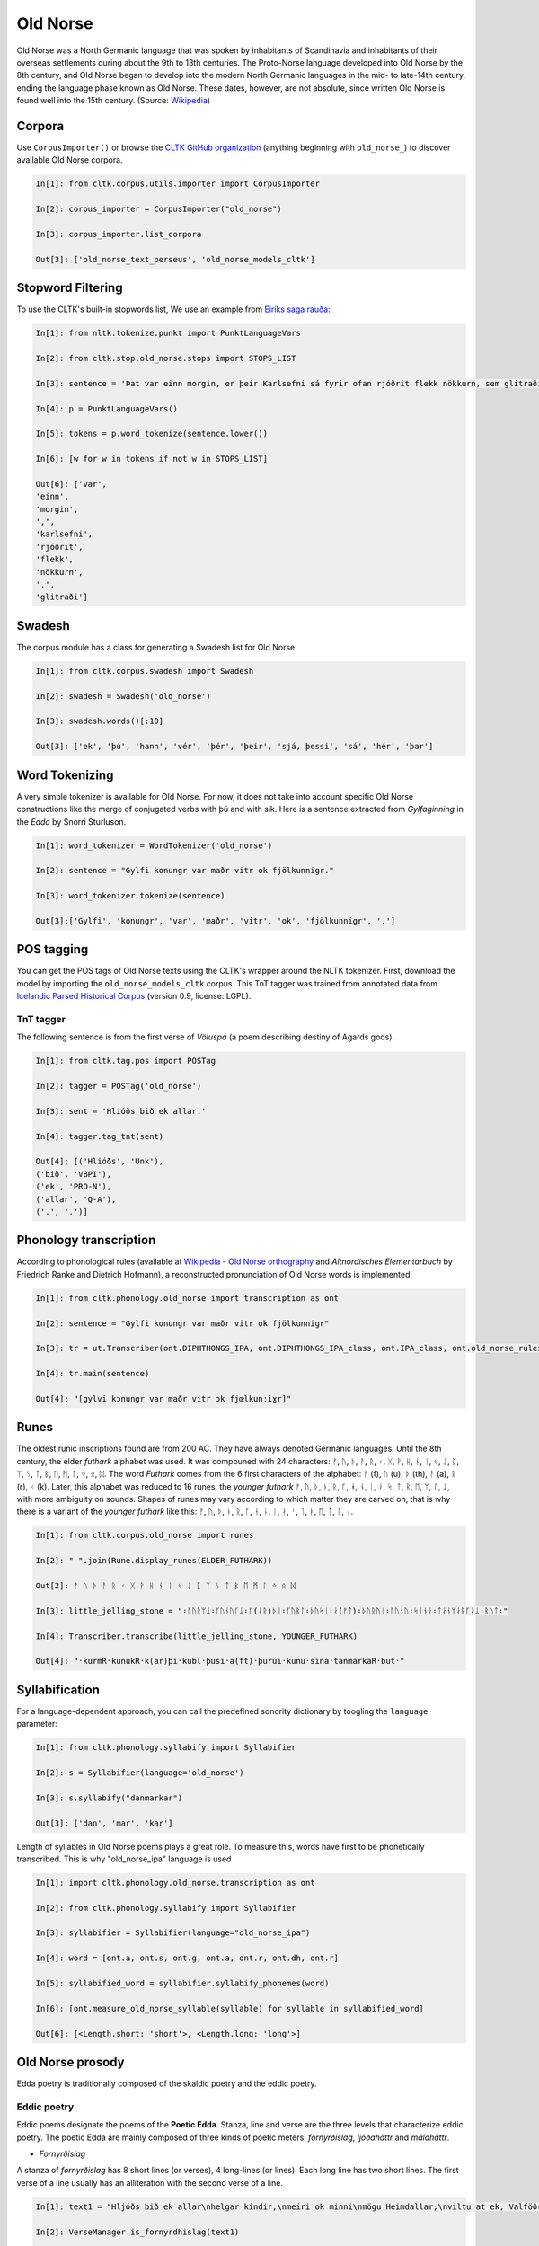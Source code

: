 Old Norse
*********

Old Norse was a North Germanic language that was spoken by inhabitants of Scandinavia and inhabitants of their overseas settlements during about the 9th to 13th centuries. The Proto-Norse language developed into Old Norse by the 8th century, and Old Norse began to develop into the modern North Germanic languages in the mid- to late-14th century, ending the language phase known as Old Norse. These dates, however, are not absolute, since written Old Norse is found well into the 15th century. (Source: `Wikipedia <https://en.wikipedia.org/wiki/Old_Norse>`_)


Corpora
=======

Use ``CorpusImporter()`` or browse the `CLTK GitHub organization <https://github.com/cltk>`_ (anything beginning with ``old_norse_``) to discover available Old Norse corpora.

.. code-block:: python

    In[1]: from cltk.corpus.utils.importer import CorpusImporter

    In[2]: corpus_importer = CorpusImporter("old_norse")

    In[3]: corpus_importer.list_corpora

    Out[3]: ['old_norse_text_perseus', 'old_norse_models_cltk']


Stopword Filtering
==================

To use the CLTK's built-in stopwords list, We use an example from `Eiríks saga rauða
<http://www.heimskringla.no/wiki/Eir%C3%ADks_saga_rau%C3%B0a>`_:

.. code-block:: python

    In[1]: from nltk.tokenize.punkt import PunktLanguageVars

    In[2]: from cltk.stop.old_norse.stops import STOPS_LIST

    In[3]: sentence = 'Þat var einn morgin, er þeir Karlsefni sá fyrir ofan rjóðrit flekk nökkurn, sem glitraði við þeim'

    In[4]: p = PunktLanguageVars()

    In[5]: tokens = p.word_tokenize(sentence.lower())

    In[6]: [w for w in tokens if not w in STOPS_LIST]

    Out[6]: ['var',
    'einn',
    'morgin',
    ',',
    'karlsefni',
    'rjóðrit',
    'flekk',
    'nökkurn',
    ',',
    'glitraði']


Swadesh
=======
The corpus module has a class for generating a Swadesh list for Old Norse.

.. code-block:: python

    In[1]: from cltk.corpus.swadesh import Swadesh

    In[2]: swadesh = Swadesh('old_norse')

    In[3]: swadesh.words()[:10]

    Out[3]: ['ek', 'þú', 'hann', 'vér', 'þér', 'þeir', 'sjá, þessi', 'sá', 'hér', 'þar']


Word Tokenizing
===============
A very simple tokenizer is available for Old Norse. For now, it does not take into account specific Old Norse constructions like the merge of conjugated verbs with þú and with sik.
Here is a sentence extracted from *Gylfaginning* in the *Edda* by Snorri Sturluson.

.. code-block:: python

    In[1]: word_tokenizer = WordTokenizer('old_norse')

    In[2]: sentence = "Gylfi konungr var maðr vitr ok fjölkunnigr."

    In[3]: word_tokenizer.tokenize(sentence)

    Out[3]:['Gylfi', 'konungr', 'var', 'maðr', 'vitr', 'ok', 'fjölkunnigr', '.']


POS tagging
===========

You can get the POS tags of Old Norse texts using the CLTK's wrapper around the NLTK tokenizer. First, download the model by importing the ``old_norse_models_cltk`` corpus. This TnT tagger was trained from annotated data from `Icelandic Parsed Historical Corpus <http://www.linguist.is/icelandic_treebank/Download>`_ (version 0.9, license: LGPL).

TnT tagger
``````````

The following sentence is from the first verse of *Völuspá* (a poem describing destiny of Agards gods).

.. code-block:: python

    In[1]: from cltk.tag.pos import POSTag

    In[2]: tagger = POSTag('old_norse')

    In[3]: sent = 'Hlióðs bið ek allar.'

    In[4]: tagger.tag_tnt(sent)

    Out[4]: [('Hlióðs', 'Unk'),
    ('bið', 'VBPI'),
    ('ek', 'PRO-N'),
    ('allar', 'Q-A'),
    ('.', '.')]

Phonology transcription
=======================

According to phonological rules (available at `Wikipedia - Old Norse orthography <https://en.wikipedia.org/wiki/Old_Norse_orthography>`_  and *Altnordisches Elementarbuch* by Friedrich Ranke and Dietrich Hofmann), a reconstructed pronunciation of Old Norse words is implemented.

.. code-block:: python

    In[1]: from cltk.phonology.old_norse import transcription as ont

    In[2]: sentence = "Gylfi konungr var maðr vitr ok fjölkunnigr"

    In[3]: tr = ut.Transcriber(ont.DIPHTHONGS_IPA, ont.DIPHTHONGS_IPA_class, ont.IPA_class, ont.old_norse_rules)

    In[4]: tr.main(sentence)

    Out[4]: "[gylvi kɔnungr var maðr vitr ɔk fjœlkunːiɣr]"

Runes
=====
The oldest runic inscriptions found are from 200 AC. They have always denoted Germanic languages. Until the 8th century, the elder *futhark* alphabet was used. It was compouned with 24 characters: ᚠ, ᚢ, ᚦ, ᚨ, ᚱ, ᚲ, ᚷ, ᚹ, ᚺ, ᚾ, ᛁ, ᛃ, ᛇ, ᛈ, ᛉ, ᛊ, ᛏ, ᛒ, ᛖ, ᛗ, ᛚ, ᛜ, ᛟ, ᛞ. The word *Futhark* comes from the 6 first characters of the alphabet: ᚠ (f), ᚢ (u), ᚦ (th), ᚨ (a), ᚱ (r), ᚲ (k). Later, this alphabet was reduced to 16 runes, the *younger futhark* ᚠ, ᚢ, ᚦ, ᚭ, ᚱ, ᚴ, ᚼ, ᚾ, ᛁ, ᛅ, ᛋ, ᛏ, ᛒ, ᛖ, ᛘ, ᛚ, ᛦ, with more ambiguity on sounds. Shapes of runes may vary according to which matter they are carved on, that is why there is a variant of the *younger futhark* like this: ᚠ, ᚢ, ᚦ, ᚭ, ᚱ, ᚴ, ᚽ, ᚿ, ᛁ, ᛅ, ᛌ, ᛐ, ᛓ, ᛖ, ᛙ, ᛚ, ᛧ.

.. code-block:: python

    In[1]: from cltk.corpus.old_norse import runes

    In[2]: " ".join(Rune.display_runes(ELDER_FUTHARK))

    Out[2]: ᚠ ᚢ ᚦ ᚨ ᚱ ᚲ ᚷ ᚹ ᚺ ᚾ ᛁ ᛃ ᛇ ᛈ ᛉ ᛊ ᛏ ᛒ ᛖ ᛗ ᛚ ᛜ ᛟ ᛞ

    In[3]: little_jelling_stone = "᛬ᚴᚢᚱᛘᛦ᛬ᚴᚢᚾᚢᚴᛦ᛬ᚴ(ᛅᚱ)ᚦᛁ᛬ᚴᚢᛒᛚ᛬ᚦᚢᛋᛁ᛬ᛅ(ᚠᛏ)᛬ᚦᚢᚱᚢᛁ᛬ᚴᚢᚾᚢ᛬ᛋᛁᚾᛅ᛬ᛏᛅᚾᛘᛅᚱᚴᛅᛦ᛬ᛒᚢᛏ᛬"

    In[4]: Transcriber.transcribe(little_jelling_stone, YOUNGER_FUTHARK)

    Out[4]: "᛫kurmR᛫kunukR᛫k(ar)þi᛫kubl᛫þusi᛫a(ft)᛫þurui᛫kunu᛫sina᛫tanmarkaR᛫but᛫"

Syllabification
===============

For a language-dependent approach, you can call the predefined sonority dictionary by toogling the ``language`` parameter:

.. code-block:: python

    In[1]: from cltk.phonology.syllabify import Syllabifier

    In[2]: s = Syllabifier(language='old_norse')

    In[3]: s.syllabify("danmarkar")

    Out[3]: ['dan', 'mar', 'kar']

Length of syllables in Old Norse poems plays a great role. To measure this, words have first to be phonetically transcribed. This is why "old_norse_ipa" language is used

.. code-block:: python

    In[1]: import cltk.phonology.old_norse.transcription as ont

    In[2]: from cltk.phonology.syllabify import Syllabifier

    In[3]: syllabifier = Syllabifier(language="old_norse_ipa")

    In[4]: word = [ont.a, ont.s, ont.g, ont.a, ont.r, ont.dh, ont.r]

    In[5]: syllabified_word = syllabifier.syllabify_phonemes(word)

    In[6]: [ont.measure_old_norse_syllable(syllable) for syllable in syllabified_word]

    Out[6]: [<Length.short: 'short'>, <Length.long: 'long'>]

Old Norse prosody
=================

Edda poetry is traditionally composed of the skaldic poetry and the eddic poetry.


Eddic poetry
````````````

Eddic poems designate the poems of the **Poetic Edda**. Stanza, line and verse are the three levels that characterize eddic poetry.
The poetic Edda are mainly composed of three kinds of poetic meters: *fornyrðislag*, *ljóðaháttr* and *málaháttr*.

* *Fornyrðislag*

A stanza of *fornyrðislag* has 8 short lines (or verses), 4 long-lines (or lines). Each long line has two short lines. The first verse of a line usually has an alliteration with the second verse of a line.


.. code-block:: python

    In[1]: text1 = "Hljóðs bið ek allar\nhelgar kindir,\nmeiri ok minni\nmögu Heimdallar;\nviltu at ek, Valföðr,\nvel fyr telja\nforn spjöll fira,\nþau er fremst of man."

    In[2]: VerseManager.is_fornyrdhislag(text1)

    Out[2]: True

    In[3]: fo = Fornyrdhislag()

    In[4]: fo.from_short_lines_text(text1)

    In[5]: fo.short_lines

    Out[5]: ['Hljóðs bið ek allar', 'helgar kindir,', 'meiri ok minni', 'mögu Heimdallar;', 'viltu at ek, Valföðr,', 'vel fyr telja', 'forn spjöll fira,', 'þau er fremst of man.']

    In[6]: fo.long_lines

    Out[6]: [['Hljóðs bið ek allar', 'helgar kindir,'], ['meiri ok minni', 'mögu Heimdallar;'], ['viltu at ek, Valföðr,', 'vel fyr telja'], ['forn spjöll fira,', 'þau er fremst of man.']]

    In[7]: fo.syllabify()

    In[8]: fo.syllabified_text

    Out[8]: [[[[['hljóðs'], ['bið'], ['ek'], ['al', 'lar']]], [[['hel', 'gar'], ['kin', 'dir']]]], [[[['meir', 'i'], ['ok'], ['min', 'ni']]], [[['mög', 'u'], ['heim', 'dal', 'lar']]]], [[[['vil', 'tu'], ['at'], ['ek'], ['val', 'föðr']]], [[['vel'], ['fyr'], ['tel', 'ja']]]], [[[['forn'], ['spjöll'], ['fir', 'a']]], [[['þau'], ['er'], ['fremst'], ['of'], ['man']]]]]

    In[9]: fo.to_phonetics()

    In[10]: fo.transcribed_text

    Out[10]: [[['[hljoːðs]', '[bið]', '[ɛk]', '[alːar]'], ['[hɛlɣar]', '[kindir]']], [['[mɛiri]', '[ɔk]', '[minːi]'], ['[mœɣu]', '[hɛimdalːar]']], [['[viltu]', '[at]', '[ɛk]', '[valvœðr]'], ['[vɛl]', '[fyr]', '[tɛlja]']], [['[fɔrn]', '[spjœlː]', '[fira]'], ['[θɒu]', '[ɛr]', '[frɛmst]', '[ɔv]', '[man]']]]

    In[11]: fo.find_alliteration()

    Out[11]: ([[('hljóðs', 'helgar')], [('meiri', 'mögu'), ('minni', 'mögu')], [], [('forn', 'fremst'), ('fira', 'fremst')]], [1, 2, 0, 2])


* *Ljóðaháttr*

A stanza of *ljóðaháttr* has 6 short lines (or verses), 4 long-lines (or lines). The first and the third lines have two verses, while the second and the fourth lines have only one (longer) verse. The first verse of the first and third lines alliterates with the second verse of these lines. The second and the fourth lines contain alliterations.


.. code-block:: python

    In[1]: text2 = "Deyr fé,\ndeyja frændr,\ndeyr sjalfr it sama,\nek veit einn,\nat aldrei deyr:\ndómr um dauðan hvern."

    In[2]: VerseManager.is_ljoodhhaattr(text2)

    Out[2]: True

    In[3]: lj = Ljoodhhaatr()

    In[4]: lj.from_short_lines_text(text2)

    In[5]: lj.short_lines

    Out[5]: ['Deyr fé,', 'deyja frændr,', 'deyr sjalfr it sama,', 'ek veit einn,', 'at aldrei deyr:', 'dómr um dauðan hvern.']

    In[6]: lj.long_lines

    Out[6]: [['Deyr fé,', 'deyja frændr,'], ['deyr sjalfr it sama,'], ['ek veit einn,', 'at aldrei deyr:'], ['dómr um dauðan hvern.']]

    In[7]: lj.syllabify()

    In[8]: lj.syllabified_text

    Out[8]: [[[['deyr'], ['fé']], [['deyj', 'a'], ['frændr']]], [[['deyr'], ['sjalfr'], ['it'], ['sam', 'a']]], [[['ek'], ['veit'], ['einn']], [['at'], ['al', 'drei'], ['deyr']]], [[['dómr'], ['um'], ['dau', 'ðan'], ['hvern']]]]

    In[9]: lj.to_phonetics()

    In[10]: lj.transcribed_text

    Out[10]: [[['[dɐyr]', '[feː]'], ['[dɐyja]', '[frɛːndr]']], [['[dɐyr]', '[sjalvr]', '[it]', '[sama]']], [['[ɛk]', '[vɛit]', '[ɛinː]'], ['[at]', '[aldrɛi]', '[dɐyr]']], [['[doːmr]', '[um]', '[dɒuðan]', '[hvɛrn]']]]

    In[11]: verse_alliterations, n_alliterations_lines = lj.find_alliteration()

    In[12]: verse_alliterations

    Out[12]: [[('deyr', 'deyja'), ('fé', 'frændr')], [('sjalfr', 'sjalfr')], [('einn', 'aldrei')], [('dómr', 'um')]]

    In[13]: n_alliterations_lines

    Out[13]: [2, 1, 1, 1]

* *Málaháttr*

*Málaháttr* is very similar to *ljóðaháttr*, except that verses are longer. No special code has been written for this.

Skaldic poetry
``````````````

*Dróttkvætt* and *hrynhenda* are examples of skaldic poetic meters.


Old Norse pronouns declension
=============================

Old Norse, like other ancient Germanic languages, is highly inflected. With the **declension module**, you can get a declined form of a pronoun already stored.

.. code-block:: python

    In[1]: from cltk.declension import utils as decl_utils

    In[2]: from cltk.declension.old_norse import pronouns

    In[3]: pro_demonstrative_pronouns_this = decl_utils.Pronoun("demonstrative pronouns this")

    In[4]: demonstrative_pronouns_this = [[["þessi", "þenna", "þessum", "þessa"], ["þessir", "þessa", "þessum", "þessa"]], [["þessi", "þessa", "þessi", "þessar"], ["þessar", "þessar", "þessum", "þessa"]], [["þetta", "þetta", "þessu", "þessa"], ["þessi", "þessi", "þessum", "þessa"]]]

    In[5]: pro_demonstrative_pronouns_this.set_declension(demonstrative_pronouns_this)

    In[6]: pro_demonstrative_pronouns_this.get_declined(decl_utils.Case.accusative, decl_utils.Number.singular, decl_utils.Gender.feminine)

    Out[6]: 'þessa'

